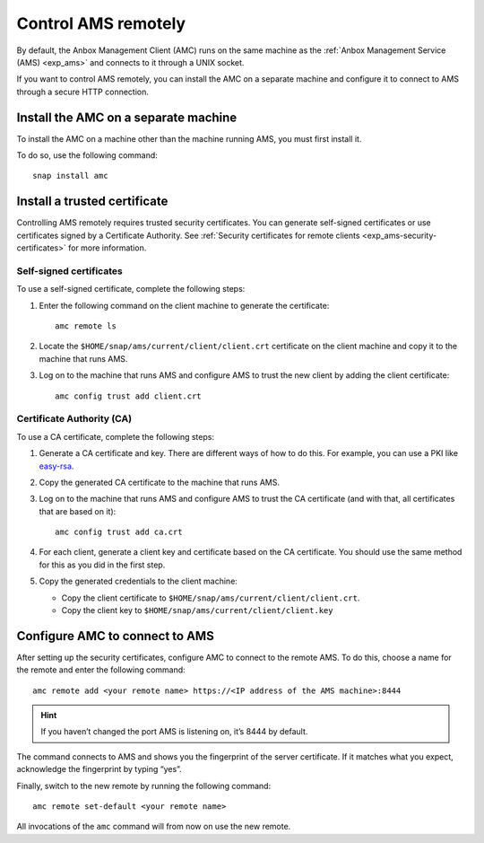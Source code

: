 .. _howto_manage_ams-access:

====================
Control AMS remotely
====================

By default, the Anbox Management Client (AMC) runs on the same machine
as the :ref:`Anbox Management Service (AMS) <exp_ams>` and connects
to it through a UNIX socket.

If you want to control AMS remotely, you can install the AMC on a
separate machine and configure it to connect to AMS through a secure
HTTP connection.

Install the AMC on a separate machine
=====================================

To install the AMC on a machine other than the machine running AMS, you
must first install it.

To do so, use the following command:

::

   snap install amc

Install a trusted certificate
=============================

Controlling AMS remotely requires trusted security certificates. You can
generate self-signed certificates or use certificates signed by a
Certificate Authority. See :ref:`Security certificates for remote clients <exp_ams-security-certificates>`
for more information.

Self-signed certificates
------------------------

To use a self-signed certificate, complete the following steps:

1. Enter the following command on the client machine to generate the
   certificate:

   ::

       amc remote ls

2. Locate the ``$HOME/snap/ams/current/client/client.crt`` certificate
   on the client machine and copy it to the machine that runs AMS.
3. Log on to the machine that runs AMS and configure AMS to trust the
   new client by adding the client certificate:

   ::

       amc config trust add client.crt

Certificate Authority (CA)
--------------------------

To use a CA certificate, complete the following steps:

1. Generate a CA certificate and key. There are different ways of how to
   do this. For example, you can use a PKI like
   `easy-rsa <https://github.com/OpenVPN/easy-rsa>`_.
2. Copy the generated CA certificate to the machine that runs AMS.
3. Log on to the machine that runs AMS and configure AMS to trust the CA
   certificate (and with that, all certificates that are based on it):

   ::

       amc config trust add ca.crt

4. For each client, generate a client key and certificate based on the
   CA certificate. You should use the same method for this as you did in
   the first step.
5. Copy the generated credentials to the client machine:

   -  Copy the client certificate to
      ``$HOME/snap/ams/current/client/client.crt``.
   -  Copy the client key to
      ``$HOME/snap/ams/current/client/client.key``

Configure AMC to connect to AMS
===============================

After setting up the security certificates, configure AMC to connect to
the remote AMS. To do this, choose a name for the remote and enter the
following command:

::

   amc remote add <your remote name> https://<IP address of the AMS machine>:8444

.. hint::
   If you haven’t changed the port
   AMS is listening on, it’s 8444 by default.

The command connects to AMS and shows you the fingerprint of the server
certificate. If it matches what you expect, acknowledge the fingerprint
by typing “yes”.

Finally, switch to the new remote by running the following command:

::

   amc remote set-default <your remote name>

All invocations of the ``amc`` command will from now on use the new
remote.
